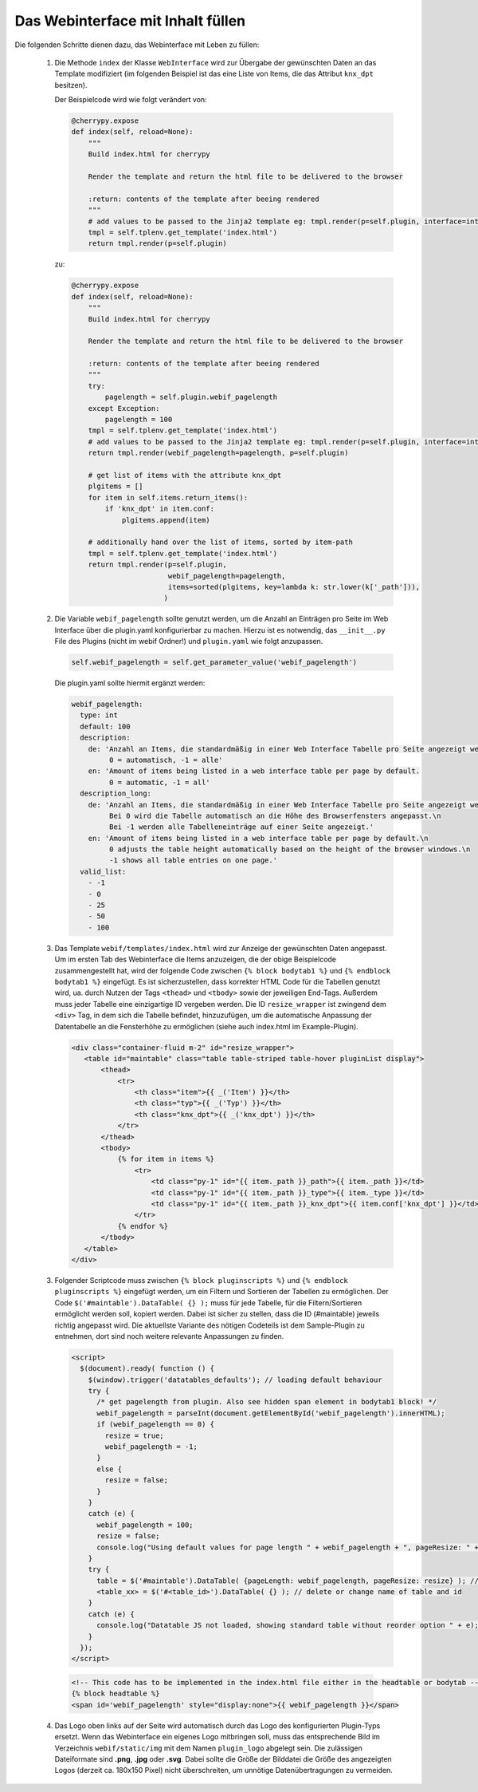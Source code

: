 .. index:: Web Interface

.. role:: redsup
.. role:: bluesup


Das Webinterface mit Inhalt füllen
----------------------------------

Die folgenden Schritte dienen dazu, das Webinterface mit Leben zu füllen:

   1. Die Methode ``index`` der Klasse ``WebInterface`` wird zur Übergabe der gewünschten Daten an das Template modifiziert (im folgenden Beispiel ist das eine Liste von Items, die das Attribut ``knx_dpt`` besitzen).

      Der Beispielcode wird wie folgt verändert von:

      .. code-block:: PYTHON

         @cherrypy.expose
         def index(self, reload=None):
             """
             Build index.html for cherrypy

             Render the template and return the html file to be delivered to the browser

             :return: contents of the template after beeing rendered
             """
             # add values to be passed to the Jinja2 template eg: tmpl.render(p=self.plugin, interface=interface, ...)
             tmpl = self.tplenv.get_template('index.html')
             return tmpl.render(p=self.plugin)

      zu:

      .. code-block:: python

        @cherrypy.expose
        def index(self, reload=None):
            """
            Build index.html for cherrypy

            Render the template and return the html file to be delivered to the browser

            :return: contents of the template after beeing rendered
            """
            try:
                pagelength = self.plugin.webif_pagelength
            except Exception:
                pagelength = 100
            tmpl = self.tplenv.get_template('index.html')
            # add values to be passed to the Jinja2 template eg: tmpl.render(p=self.plugin, interface=interface, ...)
            return tmpl.render(webif_pagelength=pagelength, p=self.plugin)

            # get list of items with the attribute knx_dpt
            plgitems = []
            for item in self.items.return_items():
                if 'knx_dpt' in item.conf:
                    plgitems.append(item)

            # additionally hand over the list of items, sorted by item-path
            tmpl = self.tplenv.get_template('index.html')
            return tmpl.render(p=self.plugin,
                               webif_pagelength=pagelength,
                               items=sorted(plgitems, key=lambda k: str.lower(k['_path'])),
                              )


   2. Die Variable ``webif_pagelength`` sollte genutzt werden, um die Anzahl an Einträgen
      pro Seite im Web Interface über die plugin.yaml konfigurierbar zu machen.
      Hierzu ist es notwendig, das ``__init__.py`` File des Plugins (nicht im webif Ordner!) und ``plugin.yaml`` wie folgt anzupassen.

      .. code-block:: python

        self.webif_pagelength = self.get_parameter_value('webif_pagelength')

      Die plugin.yaml sollte hiermit ergänzt werden:

      .. code-block:: yaml

        webif_pagelength:
          type: int
          default: 100
          description:
            de: 'Anzahl an Items, die standardmäßig in einer Web Interface Tabelle pro Seite angezeigt werden.
                 0 = automatisch, -1 = alle'
            en: 'Amount of items being listed in a web interface table per page by default.
                 0 = automatic, -1 = all'
          description_long:
            de: 'Anzahl an Items, die standardmäßig in einer Web Interface Tabelle pro Seite angezeigt werden.\n
                 Bei 0 wird die Tabelle automatisch an die Höhe des Browserfensters angepasst.\n
                 Bei -1 werden alle Tabelleneinträge auf einer Seite angezeigt.'
            en: 'Amount of items being listed in a web interface table per page by default.\n
                 0 adjusts the table height automatically based on the height of the browser windows.\n
                 -1 shows all table entries on one page.'
          valid_list:
            - -1
            - 0
            - 25
            - 50
            - 100


   3. Das Template ``webif/templates/index.html`` wird zur Anzeige der gewünschten Daten angepasst.
      Um im ersten Tab des Webinterface die Items anzuzeigen, die der obige Beispielcode zusammengestellt hat, wird der folgende Code zwischen ``{% block bodytab1 %}`` und ``{% endblock bodytab1 %}`` eingefügt. Es ist sicherzustellen, dass korrekter HTML Code
      für die Tabellen genutzt wird, ua. durch Nutzen der Tags ``<thead>`` und ``<tbody>``
      sowie der jeweiligen End-Tags. Außerdem muss jeder Tabelle eine einzigartige ID vergeben werden.
      Die ID ``resize_wrapper`` ist zwingend dem ``<div>`` Tag, in dem sich die Tabelle befindet, hinzuzufügen,
      um die automatische Anpassung der Datentabelle an die Fensterhöhe zu ermöglichen
      (siehe auch index.html im Example-Plugin).

      .. code-block:: html+jinja

        <div class="container-fluid m-2" id="resize_wrapper">
           <table id="maintable" class="table table-striped table-hover pluginList display">
               <thead>
                   <tr>
                       <th class="item">{{ _('Item') }}</th>
                       <th class="typ">{{ _('Typ') }}</th>
                       <th class="knx_dpt">{{ _('knx_dpt') }}</th>
                   </tr>
               </thead>
               <tbody>
                   {% for item in items %}
                       <tr>
                           <td class="py-1" id="{{ item._path }}_path">{{ item._path }}</td>
                           <td class="py-1" id="{{ item._path }}_type">{{ item._type }}</td>
                           <td class="py-1" id="{{ item._path }}_knx_dpt">{{ item.conf['knx_dpt'] }}</td>
                       </tr>
                   {% endfor %}
               </tbody>
           </table>
        </div>


   3. Folgender Scriptcode muss zwischen ``{% block pluginscripts %}`` und
      ``{% endblock pluginscripts %}`` eingefügt werden, um ein Filtern und Sortieren
      der Tabellen zu ermöglichen.
      Der Code ``$('#maintable').DataTable( {} );``
      muss für jede Tabelle, für die Filtern/Sortieren ermöglicht werden soll, kopiert werden.
      Dabei ist sicher zu stellen, dass die ID (#maintable) jeweils richtig angepasst wird.
      Die aktuellste Variante des nötigen Codeteils ist dem Sample-Plugin zu entnehmen, dort sind noch
      weitere relevante Anpassungen zu finden.

      .. code-block:: html+jinja

        <script>
          $(document).ready( function () {
            $(window).trigger('datatables_defaults'); // loading default behaviour
            try {
              /* get pagelength from plugin. Also see hidden span element in bodytab1 block! */
              webif_pagelength = parseInt(document.getElementById('webif_pagelength').innerHTML);
              if (webif_pagelength == 0) {
                resize = true;
                webif_pagelength = -1;
              }
              else {
                resize = false;
              }
            }
            catch (e) {
              webif_pagelength = 100;
              resize = false;
              console.log("Using default values for page length " + webif_pagelength + ", pageResize: " + resize);
            }
            try {
              table = $('#maintable').DataTable( {pageLength: webif_pagelength, pageResize: resize} ); // put more options into {} if needed
              <table_xx> = $('#<table_id>').DataTable( {} ); // delete or change name of table and id
            }
            catch (e) {
              console.log("Datatable JS not loaded, showing standard table without reorder option " + e);
            }
          });
        </script>


    .. code-block:: html+jinja

      <!-- This code has to be implemented in the index.html file either in the headtable or bodytab -->
      {% block headtable %}
      <span id='webif_pagelength' style="display:none">{{ webif_pagelength }}</span>


   4. Das Logo oben links auf der Seite wird automatisch durch das Logo des konfigurierten Plugin-Typs ersetzt. Wenn das Webinterface ein eigenes Logo mitbringen soll, muss das entsprechende Bild im Verzeichnis ``webif/static/img`` mit dem Namen ``plugin_logo`` abgelegt sein. Die zulässigen Dateiformate sind **.png**, **.jpg** oder **.svg**. Dabei sollte die Größe der Bilddatei die Größe des angezeigten Logos (derzeit ca. 180x150 Pixel) nicht überschreiten, um unnötige Datenübertragungen zu vermeiden.
